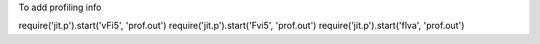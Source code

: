 To add profiling info

require('jit.p').start('vFi5', 'prof.out')
require('jit.p').start('Fvi5', 'prof.out')
require('jit.p').start('flva', 'prof.out')
